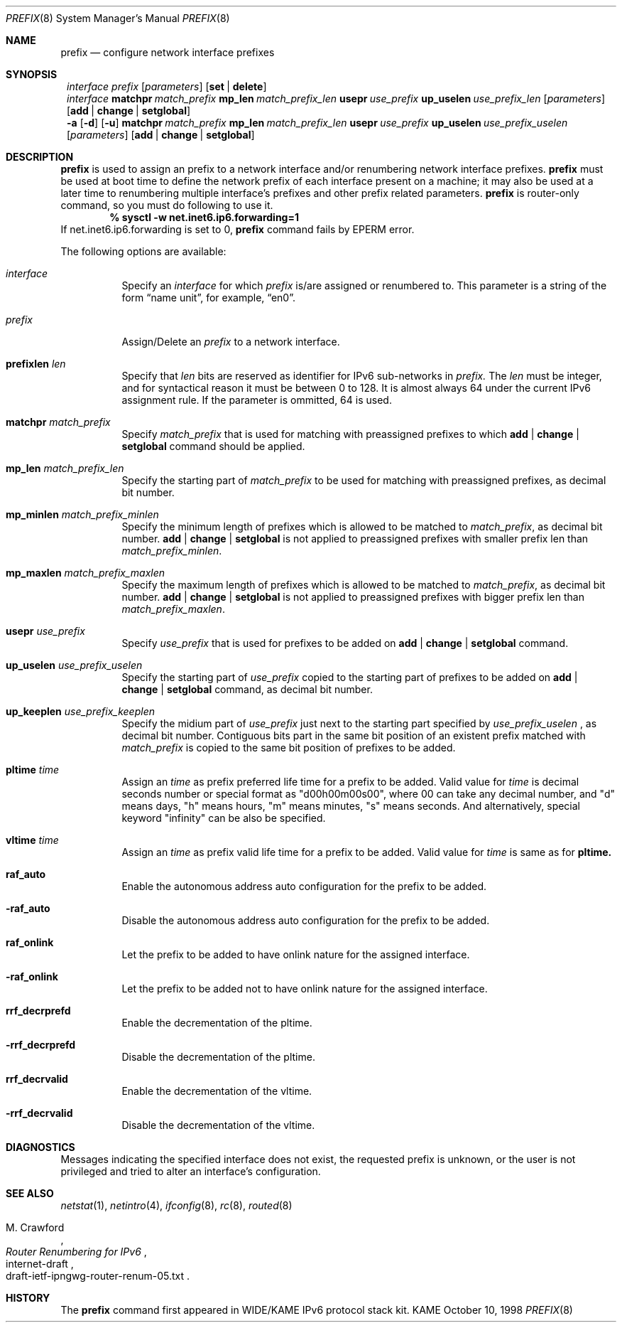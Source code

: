.\" Copyright (C) 1995, 1996, 1997, and 1998 WIDE Project.
.\" All rights reserved.
.\" 
.\" Redistribution and use in source and binary forms, with or without
.\" modification, are permitted provided that the following conditions
.\" are met:
.\" 1. Redistributions of source code must retain the above copyright
.\"    notice, this list of conditions and the following disclaimer.
.\" 2. Redistributions in binary form must reproduce the above copyright
.\"    notice, this list of conditions and the following disclaimer in the
.\"    documentation and/or other materials provided with the distribution.
.\" 3. Neither the name of the project nor the names of its contributors
.\"    may be used to endorse or promote products derived from this software
.\"    without specific prior written permission.
.\" 
.\" THIS SOFTWARE IS PROVIDED BY THE PROJECT AND CONTRIBUTORS ``AS IS'' AND
.\" ANY EXPRESS OR IMPLIED WARRANTIES, INCLUDING, BUT NOT LIMITED TO, THE
.\" IMPLIED WARRANTIES OF MERCHANTABILITY AND FITNESS FOR A PARTICULAR PURPOSE
.\" ARE DISCLAIMED.  IN NO EVENT SHALL THE PROJECT OR CONTRIBUTORS BE LIABLE
.\" FOR ANY DIRECT, INDIRECT, INCIDENTAL, SPECIAL, EXEMPLARY, OR CONSEQUENTIAL
.\" DAMAGES (INCLUDING, BUT NOT LIMITED TO, PROCUREMENT OF SUBSTITUTE GOODS
.\" OR SERVICES; LOSS OF USE, DATA, OR PROFITS; OR BUSINESS INTERRUPTION)
.\" HOWEVER CAUSED AND ON ANY THEORY OF LIABILITY, WHETHER IN CONTRACT, STRICT
.\" LIABILITY, OR TORT (INCLUDING NEGLIGENCE OR OTHERWISE) ARISING IN ANY WAY
.\" OUT OF THE USE OF THIS SOFTWARE, EVEN IF ADVISED OF THE POSSIBILITY OF
.\" SUCH DAMAGE.
.\"
.\"     $Id: prefix.8,v 1.3 2000/05/31 14:56:45 itojun Exp $
.\"
.Dd October 10, 1998
.Dt PREFIX 8
.Os KAME
.Sh NAME
.Nm prefix
.Nd configure network interface prefixes
.Sh SYNOPSIS
.Nm ""
.Bk -words
.Ar interface prefix
.Ek
.Bk -words
.Op Ar parameters
.Ek
.Bk -words
.Op Cm set | delete
.Ek
.Nm ""
.Bk -words
.Ek
.Ar interface
.Ek
.Bk -words
.Cm matchpr Ar match_prefix
.Ek
.Bk -words
.Cm mp_len Ar match_prefix_len
.Ek
.Bk -words
.Cm usepr Ar use_prefix
.Ek
.Bk -words
.Cm up_uselen Ar use_prefix_len
.Ek
.Bk -words
.Op Ar parameters
.Ek
.Bk -words
.Op Cm add | change | setglobal
.Ek
.Nm ""
.Fl a
.Op Fl d
.Op Fl u
.Bk -words
.Cm matchpr Ar match_prefix
.Ek
.Bk -words
.Cm mp_len Ar match_prefix_len
.Ek
.Bk -words
.Cm usepr Ar use_prefix
.Ek
.Bk -words
.Cm up_uselen Ar use_prefix_uselen
.Ek
.Bk -words
.Op Ar parameters
.Ek
.Bk -words
.Op Cm add | change | setglobal
.Ek
.Sh DESCRIPTION
.Nm
is used to assign an prefix
to a network interface and/or renumbering
network interface prefixes.
.Nm
must be used at boot time to define the network prefix
of each interface present on a machine; it may also be used at
a later time to renumbering multiple interface's prefixes
and other prefix related parameters.
.Nm
is router-only command, so you must do following to use it.
.Dl % sysctl -w net.inet6.ip6.forwarding=1
If net.inet6.ip6.forwarding is set to 0,
.Nm
command fails by
.Er EPERM
error.
.Pp
The following options are available:
.Bl -tag -width indent
.It Ar interface
Specify an
.Ar interface
for which
.Ar prefix
is/are assigned or renumbered to.
This parameter is a string of the form
.Dq name unit ,
for example,
.Dq en0 .
.It Ar prefix
Assign/Delete an
.Ar prefix
to a network interface.
.It Cm prefixlen Ar len
Specify that
.Ar len
bits are reserved as identifier for IPv6 sub-networks in
.Ar prefix.
The
.Ar len
must be integer, and for syntactical reason it must be between 0 to 128.
It is almost always 64 under the current IPv6 assignment rule.
If the parameter is ommitted, 64 is used.
.It Cm matchpr Ar match_prefix
Specify
.Ar match_prefix
that is used for matching with preassigned prefixes to which
.Cm add | change | setglobal
command should be applied.
.It Cm mp_len Ar match_prefix_len
Specify the starting part of
.Ar match_prefix
to be used for matching with preassigned prefixes, as decimal bit number.
.It Cm mp_minlen Ar match_prefix_minlen
Specify the minimum length of prefixes which is allowed to be matched to
.Ar match_prefix ,
as decimal bit number.
.Cm add | change | setglobal
is not applied to preassigned prefixes with smaller prefix len than
.Ar match_prefix_minlen .
.It Cm mp_maxlen Ar match_prefix_maxlen
Specify the maximum length of prefixes which is allowed to be matched to
.Ar match_prefix ,
as decimal bit number.
.Cm add | change | setglobal
is not applied to preassigned prefixes with bigger prefix len than
.Ar match_prefix_maxlen .
.It Cm usepr Ar use_prefix
Specify
.Ar use_prefix
that is used for prefixes to be added on
.Cm add | change | setglobal
command.
.It Cm up_uselen Ar use_prefix_uselen
Specify the starting part of
.Ar use_prefix
copied to the starting part of prefixes to be added on
.Cm add | change | setglobal
command, as decimal bit number.
.It Cm up_keeplen Ar use_prefix_keeplen
Specify the midium part of
.Ar use_prefix
just next to the starting part specified by
.Ar use_prefix_uselen
, as decimal bit number.
Contiguous bits part in the same bit position of an existent prefix
matched with
.Ar match_prefix
is copied to the same bit position of prefixes to be added.
.It Cm pltime Ar time
Assign an
.Ar time
as prefix preferred life time for a prefix to be added.
Valid value for
.Ar time
is decimal seconds number or special format as "d00h00m00s00",
where 00 can take any decimal number, and "d" means days, "h" means hours,
"m" means minutes, "s" means seconds. And alternatively, special keyword
"infinity" can be also be specified.
.It Cm vltime Ar time
Assign an
.Ar time
as prefix valid life time for a prefix to be added.
Valid value for
.Ar time
is same as for
.Cm pltime.
.It Cm raf_auto
Enable the autonomous address auto configuration for the prefix to be
added.
.It Fl raf_auto
Disable the autonomous address auto configuration for the prefix to be
added.
.It Cm raf_onlink
Let the prefix to be added to have onlink nature for the assigned
interface.
.It Fl raf_onlink
Let the prefix to be added not to have onlink nature for the assigned
interface.
.It Cm rrf_decrprefd
Enable the decrementation of the pltime.
.It Fl rrf_decrprefd
Disable the decrementation of the pltime.
.It Cm rrf_decrvalid
Enable the decrementation of the vltime.
.It Fl rrf_decrvalid
Disable the decrementation of the vltime.
.El
.Sh DIAGNOSTICS
Messages indicating the specified interface does not exist, the
requested prefix is unknown, or the user is not privileged and
tried to alter an interface's configuration.
.Sh SEE ALSO
.Xr netstat 1 ,
.Xr netintro 4 ,
.Xr ifconfig 8 ,
.Xr rc 8 ,
.Xr routed 8
.Rs
.%A M. Crawford
.%T Router Renumbering for IPv6
.%R internet-draft
.%N draft-ietf-ipngwg-router-renum-05.txt
.Re
.Sh HISTORY
The
.Nm
command first appeared in WIDE/KAME IPv6 protocol stack kit.
